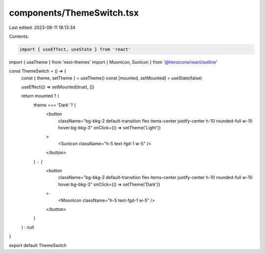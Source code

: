 components/ThemeSwitch.tsx
==========================

Last edited: 2023-08-11 18:13:34

Contents:

.. code-block:: tsx

    import { useEffect, useState } from 'react'
import { useTheme } from 'next-themes'
import { MoonIcon, SunIcon } from '@heroicons/react/outline'

const ThemeSwitch = () => {
  const { theme, setTheme } = useTheme()
  const [mounted, setMounted] = useState(false)

  useEffect(() => setMounted(true), [])

  return mounted ? (
    theme === 'Dark' ? (
      <button
        className="bg-bkg-2 default-transition flex items-center justify-center h-10 rounded-full w-10 hover:bg-bkg-3"
        onClick={() => setTheme('Light')}
      >
        <SunIcon className="h-5 text-fgd-1 w-5" />
      </button>
    ) : (
      <button
        className="bg-bkg-2 default-transition flex items-center justify-center h-10 rounded-full w-10 hover:bg-bkg-3"
        onClick={() => setTheme('Dark')}
      >
        <MoonIcon className="h-5 text-fgd-1 w-5" />
      </button>
    )
  ) : null
}

export default ThemeSwitch


